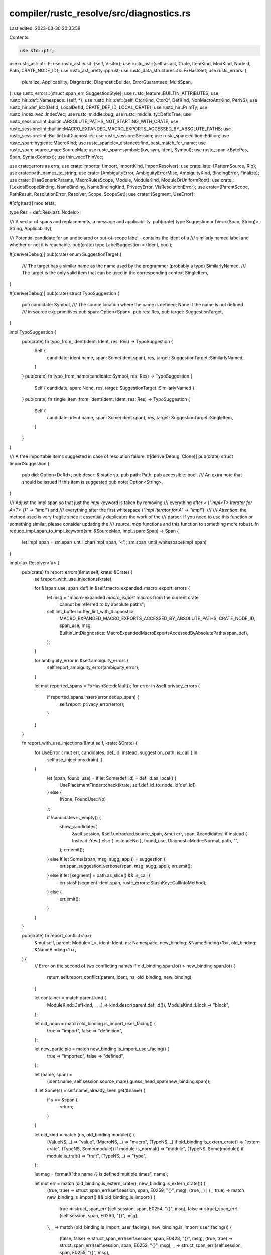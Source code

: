 compiler/rustc_resolve/src/diagnostics.rs
=========================================

Last edited: 2023-03-30 20:35:59

Contents:

.. code-block:: rs

    use std::ptr;

use rustc_ast::ptr::P;
use rustc_ast::visit::{self, Visitor};
use rustc_ast::{self as ast, Crate, ItemKind, ModKind, NodeId, Path, CRATE_NODE_ID};
use rustc_ast_pretty::pprust;
use rustc_data_structures::fx::FxHashSet;
use rustc_errors::{
    pluralize, Applicability, Diagnostic, DiagnosticBuilder, ErrorGuaranteed, MultiSpan,
};
use rustc_errors::{struct_span_err, SuggestionStyle};
use rustc_feature::BUILTIN_ATTRIBUTES;
use rustc_hir::def::Namespace::{self, *};
use rustc_hir::def::{self, CtorKind, CtorOf, DefKind, NonMacroAttrKind, PerNS};
use rustc_hir::def_id::{DefId, LocalDefId, CRATE_DEF_ID, LOCAL_CRATE};
use rustc_hir::PrimTy;
use rustc_index::vec::IndexVec;
use rustc_middle::bug;
use rustc_middle::ty::DefIdTree;
use rustc_session::lint::builtin::ABSOLUTE_PATHS_NOT_STARTING_WITH_CRATE;
use rustc_session::lint::builtin::MACRO_EXPANDED_MACRO_EXPORTS_ACCESSED_BY_ABSOLUTE_PATHS;
use rustc_session::lint::BuiltinLintDiagnostics;
use rustc_session::Session;
use rustc_span::edition::Edition;
use rustc_span::hygiene::MacroKind;
use rustc_span::lev_distance::find_best_match_for_name;
use rustc_span::source_map::SourceMap;
use rustc_span::symbol::{kw, sym, Ident, Symbol};
use rustc_span::{BytePos, Span, SyntaxContext};
use thin_vec::ThinVec;

use crate::errors as errs;
use crate::imports::{Import, ImportKind, ImportResolver};
use crate::late::{PatternSource, Rib};
use crate::path_names_to_string;
use crate::{AmbiguityError, AmbiguityErrorMisc, AmbiguityKind, BindingError, Finalize};
use crate::{HasGenericParams, MacroRulesScope, Module, ModuleKind, ModuleOrUniformRoot};
use crate::{LexicalScopeBinding, NameBinding, NameBindingKind, PrivacyError, VisResolutionError};
use crate::{ParentScope, PathResult, ResolutionError, Resolver, Scope, ScopeSet};
use crate::{Segment, UseError};

#[cfg(test)]
mod tests;

type Res = def::Res<ast::NodeId>;

/// A vector of spans and replacements, a message and applicability.
pub(crate) type Suggestion = (Vec<(Span, String)>, String, Applicability);

/// Potential candidate for an undeclared or out-of-scope label - contains the ident of a
/// similarly named label and whether or not it is reachable.
pub(crate) type LabelSuggestion = (Ident, bool);

#[derive(Debug)]
pub(crate) enum SuggestionTarget {
    /// The target has a similar name as the name used by the programmer (probably a typo)
    SimilarlyNamed,
    /// The target is the only valid item that can be used in the corresponding context
    SingleItem,
}

#[derive(Debug)]
pub(crate) struct TypoSuggestion {
    pub candidate: Symbol,
    /// The source location where the name is defined; None if the name is not defined
    /// in source e.g. primitives
    pub span: Option<Span>,
    pub res: Res,
    pub target: SuggestionTarget,
}

impl TypoSuggestion {
    pub(crate) fn typo_from_ident(ident: Ident, res: Res) -> TypoSuggestion {
        Self {
            candidate: ident.name,
            span: Some(ident.span),
            res,
            target: SuggestionTarget::SimilarlyNamed,
        }
    }
    pub(crate) fn typo_from_name(candidate: Symbol, res: Res) -> TypoSuggestion {
        Self { candidate, span: None, res, target: SuggestionTarget::SimilarlyNamed }
    }
    pub(crate) fn single_item_from_ident(ident: Ident, res: Res) -> TypoSuggestion {
        Self {
            candidate: ident.name,
            span: Some(ident.span),
            res,
            target: SuggestionTarget::SingleItem,
        }
    }
}

/// A free importable items suggested in case of resolution failure.
#[derive(Debug, Clone)]
pub(crate) struct ImportSuggestion {
    pub did: Option<DefId>,
    pub descr: &'static str,
    pub path: Path,
    pub accessible: bool,
    /// An extra note that should be issued if this item is suggested
    pub note: Option<String>,
}

/// Adjust the impl span so that just the `impl` keyword is taken by removing
/// everything after `<` (`"impl<T> Iterator for A<T> {}" -> "impl"`) and
/// everything after the first whitespace (`"impl Iterator for A" -> "impl"`).
///
/// *Attention*: the method used is very fragile since it essentially duplicates the work of the
/// parser. If you need to use this function or something similar, please consider updating the
/// `source_map` functions and this function to something more robust.
fn reduce_impl_span_to_impl_keyword(sm: &SourceMap, impl_span: Span) -> Span {
    let impl_span = sm.span_until_char(impl_span, '<');
    sm.span_until_whitespace(impl_span)
}

impl<'a> Resolver<'a> {
    pub(crate) fn report_errors(&mut self, krate: &Crate) {
        self.report_with_use_injections(krate);

        for &(span_use, span_def) in &self.macro_expanded_macro_export_errors {
            let msg = "macro-expanded `macro_export` macros from the current crate \
                       cannot be referred to by absolute paths";
            self.lint_buffer.buffer_lint_with_diagnostic(
                MACRO_EXPANDED_MACRO_EXPORTS_ACCESSED_BY_ABSOLUTE_PATHS,
                CRATE_NODE_ID,
                span_use,
                msg,
                BuiltinLintDiagnostics::MacroExpandedMacroExportsAccessedByAbsolutePaths(span_def),
            );
        }

        for ambiguity_error in &self.ambiguity_errors {
            self.report_ambiguity_error(ambiguity_error);
        }

        let mut reported_spans = FxHashSet::default();
        for error in &self.privacy_errors {
            if reported_spans.insert(error.dedup_span) {
                self.report_privacy_error(error);
            }
        }
    }

    fn report_with_use_injections(&mut self, krate: &Crate) {
        for UseError { mut err, candidates, def_id, instead, suggestion, path, is_call } in
            self.use_injections.drain(..)
        {
            let (span, found_use) = if let Some(def_id) = def_id.as_local() {
                UsePlacementFinder::check(krate, self.def_id_to_node_id[def_id])
            } else {
                (None, FoundUse::No)
            };

            if !candidates.is_empty() {
                show_candidates(
                    &self.session,
                    &self.untracked.source_span,
                    &mut err,
                    span,
                    &candidates,
                    if instead { Instead::Yes } else { Instead::No },
                    found_use,
                    DiagnosticMode::Normal,
                    path,
                    "",
                );
                err.emit();
            } else if let Some((span, msg, sugg, appl)) = suggestion {
                err.span_suggestion_verbose(span, msg, sugg, appl);
                err.emit();
            } else if let [segment] = path.as_slice() && is_call {
                err.stash(segment.ident.span, rustc_errors::StashKey::CallIntoMethod);
            } else {
                err.emit();
            }
        }
    }

    pub(crate) fn report_conflict<'b>(
        &mut self,
        parent: Module<'_>,
        ident: Ident,
        ns: Namespace,
        new_binding: &NameBinding<'b>,
        old_binding: &NameBinding<'b>,
    ) {
        // Error on the second of two conflicting names
        if old_binding.span.lo() > new_binding.span.lo() {
            return self.report_conflict(parent, ident, ns, old_binding, new_binding);
        }

        let container = match parent.kind {
            ModuleKind::Def(kind, _, _) => kind.descr(parent.def_id()),
            ModuleKind::Block => "block",
        };

        let old_noun = match old_binding.is_import_user_facing() {
            true => "import",
            false => "definition",
        };

        let new_participle = match new_binding.is_import_user_facing() {
            true => "imported",
            false => "defined",
        };

        let (name, span) =
            (ident.name, self.session.source_map().guess_head_span(new_binding.span));

        if let Some(s) = self.name_already_seen.get(&name) {
            if s == &span {
                return;
            }
        }

        let old_kind = match (ns, old_binding.module()) {
            (ValueNS, _) => "value",
            (MacroNS, _) => "macro",
            (TypeNS, _) if old_binding.is_extern_crate() => "extern crate",
            (TypeNS, Some(module)) if module.is_normal() => "module",
            (TypeNS, Some(module)) if module.is_trait() => "trait",
            (TypeNS, _) => "type",
        };

        let msg = format!("the name `{}` is defined multiple times", name);

        let mut err = match (old_binding.is_extern_crate(), new_binding.is_extern_crate()) {
            (true, true) => struct_span_err!(self.session, span, E0259, "{}", msg),
            (true, _) | (_, true) => match new_binding.is_import() && old_binding.is_import() {
                true => struct_span_err!(self.session, span, E0254, "{}", msg),
                false => struct_span_err!(self.session, span, E0260, "{}", msg),
            },
            _ => match (old_binding.is_import_user_facing(), new_binding.is_import_user_facing()) {
                (false, false) => struct_span_err!(self.session, span, E0428, "{}", msg),
                (true, true) => struct_span_err!(self.session, span, E0252, "{}", msg),
                _ => struct_span_err!(self.session, span, E0255, "{}", msg),
            },
        };

        err.note(&format!(
            "`{}` must be defined only once in the {} namespace of this {}",
            name,
            ns.descr(),
            container
        ));

        err.span_label(span, format!("`{}` re{} here", name, new_participle));
        if !old_binding.span.is_dummy() && old_binding.span != span {
            err.span_label(
                self.session.source_map().guess_head_span(old_binding.span),
                format!("previous {} of the {} `{}` here", old_noun, old_kind, name),
            );
        }

        // See https://github.com/rust-lang/rust/issues/32354
        use NameBindingKind::Import;
        let can_suggest = |binding: &NameBinding<'_>, import: &self::Import<'_>| {
            !binding.span.is_dummy()
                && !matches!(import.kind, ImportKind::MacroUse | ImportKind::MacroExport)
        };
        let import = match (&new_binding.kind, &old_binding.kind) {
            // If there are two imports where one or both have attributes then prefer removing the
            // import without attributes.
            (Import { import: new, .. }, Import { import: old, .. })
                if {
                    (new.has_attributes || old.has_attributes)
                        && can_suggest(old_binding, old)
                        && can_suggest(new_binding, new)
                } =>
            {
                if old.has_attributes {
                    Some((new, new_binding.span, true))
                } else {
                    Some((old, old_binding.span, true))
                }
            }
            // Otherwise prioritize the new binding.
            (Import { import, .. }, other) if can_suggest(new_binding, import) => {
                Some((import, new_binding.span, other.is_import()))
            }
            (other, Import { import, .. }) if can_suggest(old_binding, import) => {
                Some((import, old_binding.span, other.is_import()))
            }
            _ => None,
        };

        // Check if the target of the use for both bindings is the same.
        let duplicate = new_binding.res().opt_def_id() == old_binding.res().opt_def_id();
        let has_dummy_span = new_binding.span.is_dummy() || old_binding.span.is_dummy();
        let from_item =
            self.extern_prelude.get(&ident).map_or(true, |entry| entry.introduced_by_item);
        // Only suggest removing an import if both bindings are to the same def, if both spans
        // aren't dummy spans. Further, if both bindings are imports, then the ident must have
        // been introduced by an item.
        let should_remove_import = duplicate
            && !has_dummy_span
            && ((new_binding.is_extern_crate() || old_binding.is_extern_crate()) || from_item);

        match import {
            Some((import, span, true)) if should_remove_import && import.is_nested() => {
                self.add_suggestion_for_duplicate_nested_use(&mut err, import, span)
            }
            Some((import, _, true)) if should_remove_import && !import.is_glob() => {
                // Simple case - remove the entire import. Due to the above match arm, this can
                // only be a single use so just remove it entirely.
                err.tool_only_span_suggestion(
                    import.use_span_with_attributes,
                    "remove unnecessary import",
                    "",
                    Applicability::MaybeIncorrect,
                );
            }
            Some((import, span, _)) => {
                self.add_suggestion_for_rename_of_use(&mut err, name, import, span)
            }
            _ => {}
        }

        err.emit();
        self.name_already_seen.insert(name, span);
    }

    /// This function adds a suggestion to change the binding name of a new import that conflicts
    /// with an existing import.
    ///
    /// ```text,ignore (diagnostic)
    /// help: you can use `as` to change the binding name of the import
    ///    |
    /// LL | use foo::bar as other_bar;
    ///    |     ^^^^^^^^^^^^^^^^^^^^^
    /// ```
    fn add_suggestion_for_rename_of_use(
        &self,
        err: &mut Diagnostic,
        name: Symbol,
        import: &Import<'_>,
        binding_span: Span,
    ) {
        let suggested_name = if name.as_str().chars().next().unwrap().is_uppercase() {
            format!("Other{}", name)
        } else {
            format!("other_{}", name)
        };

        let mut suggestion = None;
        match import.kind {
            ImportKind::Single { type_ns_only: true, .. } => {
                suggestion = Some(format!("self as {}", suggested_name))
            }
            ImportKind::Single { source, .. } => {
                if let Some(pos) =
                    source.span.hi().0.checked_sub(binding_span.lo().0).map(|pos| pos as usize)
                {
                    if let Ok(snippet) = self.session.source_map().span_to_snippet(binding_span) {
                        if pos <= snippet.len() {
                            suggestion = Some(format!(
                                "{} as {}{}",
                                &snippet[..pos],
                                suggested_name,
                                if snippet.ends_with(';') { ";" } else { "" }
                            ))
                        }
                    }
                }
            }
            ImportKind::ExternCrate { source, target, .. } => {
                suggestion = Some(format!(
                    "extern crate {} as {};",
                    source.unwrap_or(target.name),
                    suggested_name,
                ))
            }
            _ => unreachable!(),
        }

        let rename_msg = "you can use `as` to change the binding name of the import";
        if let Some(suggestion) = suggestion {
            err.span_suggestion(
                binding_span,
                rename_msg,
                suggestion,
                Applicability::MaybeIncorrect,
            );
        } else {
            err.span_label(binding_span, rename_msg);
        }
    }

    /// This function adds a suggestion to remove an unnecessary binding from an import that is
    /// nested. In the following example, this function will be invoked to remove the `a` binding
    /// in the second use statement:
    ///
    /// ```ignore (diagnostic)
    /// use issue_52891::a;
    /// use issue_52891::{d, a, e};
    /// ```
    ///
    /// The following suggestion will be added:
    ///
    /// ```ignore (diagnostic)
    /// use issue_52891::{d, a, e};
    ///                      ^-- help: remove unnecessary import
    /// ```
    ///
    /// If the nested use contains only one import then the suggestion will remove the entire
    /// line.
    ///
    /// It is expected that the provided import is nested - this isn't checked by the
    /// function. If this invariant is not upheld, this function's behaviour will be unexpected
    /// as characters expected by span manipulations won't be present.
    fn add_suggestion_for_duplicate_nested_use(
        &self,
        err: &mut Diagnostic,
        import: &Import<'_>,
        binding_span: Span,
    ) {
        assert!(import.is_nested());
        let message = "remove unnecessary import";

        // Two examples will be used to illustrate the span manipulations we're doing:
        //
        // - Given `use issue_52891::{d, a, e};` where `a` is a duplicate then `binding_span` is
        //   `a` and `import.use_span` is `issue_52891::{d, a, e};`.
        // - Given `use issue_52891::{d, e, a};` where `a` is a duplicate then `binding_span` is
        //   `a` and `import.use_span` is `issue_52891::{d, e, a};`.

        let (found_closing_brace, span) =
            find_span_of_binding_until_next_binding(self.session, binding_span, import.use_span);

        // If there was a closing brace then identify the span to remove any trailing commas from
        // previous imports.
        if found_closing_brace {
            if let Some(span) = extend_span_to_previous_binding(self.session, span) {
                err.tool_only_span_suggestion(span, message, "", Applicability::MaybeIncorrect);
            } else {
                // Remove the entire line if we cannot extend the span back, this indicates an
                // `issue_52891::{self}` case.
                err.span_suggestion(
                    import.use_span_with_attributes,
                    message,
                    "",
                    Applicability::MaybeIncorrect,
                );
            }

            return;
        }

        err.span_suggestion(span, message, "", Applicability::MachineApplicable);
    }

    pub(crate) fn lint_if_path_starts_with_module(
        &mut self,
        finalize: Option<Finalize>,
        path: &[Segment],
        second_binding: Option<&NameBinding<'_>>,
    ) {
        let Some(Finalize { node_id, root_span, .. }) = finalize else {
            return;
        };

        let first_name = match path.get(0) {
            // In the 2018 edition this lint is a hard error, so nothing to do
            Some(seg) if seg.ident.span.rust_2015() && self.session.rust_2015() => seg.ident.name,
            _ => return,
        };

        // We're only interested in `use` paths which should start with
        // `{{root}}` currently.
        if first_name != kw::PathRoot {
            return;
        }

        match path.get(1) {
            // If this import looks like `crate::...` it's already good
            Some(Segment { ident, .. }) if ident.name == kw::Crate => return,
            // Otherwise go below to see if it's an extern crate
            Some(_) => {}
            // If the path has length one (and it's `PathRoot` most likely)
            // then we don't know whether we're gonna be importing a crate or an
            // item in our crate. Defer this lint to elsewhere
            None => return,
        }

        // If the first element of our path was actually resolved to an
        // `ExternCrate` (also used for `crate::...`) then no need to issue a
        // warning, this looks all good!
        if let Some(binding) = second_binding {
            if let NameBindingKind::Import { import, .. } = binding.kind {
                // Careful: we still want to rewrite paths from renamed extern crates.
                if let ImportKind::ExternCrate { source: None, .. } = import.kind {
                    return;
                }
            }
        }

        let diag = BuiltinLintDiagnostics::AbsPathWithModule(root_span);
        self.lint_buffer.buffer_lint_with_diagnostic(
            ABSOLUTE_PATHS_NOT_STARTING_WITH_CRATE,
            node_id,
            root_span,
            "absolute paths must start with `self`, `super`, \
             `crate`, or an external crate name in the 2018 edition",
            diag,
        );
    }

    pub(crate) fn add_module_candidates(
        &mut self,
        module: Module<'a>,
        names: &mut Vec<TypoSuggestion>,
        filter_fn: &impl Fn(Res) -> bool,
        ctxt: Option<SyntaxContext>,
    ) {
        for (key, resolution) in self.resolutions(module).borrow().iter() {
            if let Some(binding) = resolution.borrow().binding {
                let res = binding.res();
                if filter_fn(res) && ctxt.map_or(true, |ctxt| ctxt == key.ident.span.ctxt()) {
                    names.push(TypoSuggestion::typo_from_ident(key.ident, res));
                }
            }
        }
    }

    /// Combines an error with provided span and emits it.
    ///
    /// This takes the error provided, combines it with the span and any additional spans inside the
    /// error and emits it.
    pub(crate) fn report_error(&mut self, span: Span, resolution_error: ResolutionError<'a>) {
        self.into_struct_error(span, resolution_error).emit();
    }

    pub(crate) fn into_struct_error(
        &mut self,
        span: Span,
        resolution_error: ResolutionError<'a>,
    ) -> DiagnosticBuilder<'_, ErrorGuaranteed> {
        match resolution_error {
            ResolutionError::GenericParamsFromOuterFunction(outer_res, has_generic_params) => {
                let mut err = struct_span_err!(
                    self.session,
                    span,
                    E0401,
                    "can't use generic parameters from outer function",
                );
                err.span_label(span, "use of generic parameter from outer function");

                let sm = self.session.source_map();
                let def_id = match outer_res {
                    Res::SelfTyParam { .. } => {
                        err.span_label(span, "can't use `Self` here");
                        return err;
                    }
                    Res::SelfTyAlias { alias_to: def_id, .. } => {
                        if let Some(impl_span) = self.opt_span(def_id) {
                            err.span_label(
                                reduce_impl_span_to_impl_keyword(sm, impl_span),
                                "`Self` type implicitly declared here, by this `impl`",
                            );
                        }
                        err.span_label(span, "use a type here instead");
                        return err;
                    }
                    Res::Def(DefKind::TyParam, def_id) => {
                        if let Some(span) = self.opt_span(def_id) {
                            err.span_label(span, "type parameter from outer function");
                        }
                        def_id
                    }
                    Res::Def(DefKind::ConstParam, def_id) => {
                        if let Some(span) = self.opt_span(def_id) {
                            err.span_label(span, "const parameter from outer function");
                        }
                        def_id
                    }
                    _ => {
                        bug!(
                            "GenericParamsFromOuterFunction should only be used with \
                            Res::SelfTyParam, Res::SelfTyAlias, DefKind::TyParam or \
                            DefKind::ConstParam"
                        );
                    }
                };

                if let HasGenericParams::Yes(span) = has_generic_params {
                    // Try to retrieve the span of the function signature and generate a new
                    // message with a local type or const parameter.
                    let sugg_msg = "try using a local generic parameter instead";
                    let name = self.opt_name(def_id).unwrap_or(sym::T);
                    let (span, snippet) = if span.is_empty() {
                        let snippet = format!("<{}>", name);
                        (span, snippet)
                    } else {
                        let span = sm.span_through_char(span, '<').shrink_to_hi();
                        let snippet = format!("{}, ", name);
                        (span, snippet)
                    };
                    // Suggest the modification to the user
                    err.span_suggestion(span, sugg_msg, snippet, Applicability::MaybeIncorrect);
                }

                err
            }
            ResolutionError::NameAlreadyUsedInParameterList(name, first_use_span) => self
                .session
                .create_err(errs::NameAlreadyUsedInParameterList { span, first_use_span, name }),
            ResolutionError::MethodNotMemberOfTrait(method, trait_, candidate) => {
                self.session.create_err(errs::MethodNotMemberOfTrait {
                    span,
                    method,
                    trait_,
                    sub: candidate.map(|c| errs::AssociatedFnWithSimilarNameExists {
                        span: method.span,
                        candidate: c,
                    }),
                })
            }
            ResolutionError::TypeNotMemberOfTrait(type_, trait_, candidate) => {
                self.session.create_err(errs::TypeNotMemberOfTrait {
                    span,
                    type_,
                    trait_,
                    sub: candidate.map(|c| errs::AssociatedTypeWithSimilarNameExists {
                        span: type_.span,
                        candidate: c,
                    }),
                })
            }
            ResolutionError::ConstNotMemberOfTrait(const_, trait_, candidate) => {
                self.session.create_err(errs::ConstNotMemberOfTrait {
                    span,
                    const_,
                    trait_,
                    sub: candidate.map(|c| errs::AssociatedConstWithSimilarNameExists {
                        span: const_.span,
                        candidate: c,
                    }),
                })
            }
            ResolutionError::VariableNotBoundInPattern(binding_error, parent_scope) => {
                let BindingError { name, target, origin, could_be_path } = binding_error;

                let target_sp = target.iter().copied().collect::<Vec<_>>();
                let origin_sp = origin.iter().copied().collect::<Vec<_>>();

                let msp = MultiSpan::from_spans(target_sp.clone());
                let mut err = struct_span_err!(
                    self.session,
                    msp,
                    E0408,
                    "variable `{}` is not bound in all patterns",
                    name,
                );
                for sp in target_sp {
                    err.span_label(sp, format!("pattern doesn't bind `{}`", name));
                }
                for sp in origin_sp {
                    err.span_label(sp, "variable not in all patterns");
                }
                if could_be_path {
                    let import_suggestions = self.lookup_import_candidates(
                        Ident::with_dummy_span(name),
                        Namespace::ValueNS,
                        &parent_scope,
                        &|res: Res| match res {
                            Res::Def(
                                DefKind::Ctor(CtorOf::Variant, CtorKind::Const)
                                | DefKind::Ctor(CtorOf::Struct, CtorKind::Const)
                                | DefKind::Const
                                | DefKind::AssocConst,
                                _,
                            ) => true,
                            _ => false,
                        },
                    );

                    if import_suggestions.is_empty() {
                        let help_msg = format!(
                            "if you meant to match on a variant or a `const` item, consider \
                             making the path in the pattern qualified: `path::to::ModOrType::{}`",
                            name,
                        );
                        err.span_help(span, &help_msg);
                    }
                    show_candidates(
                        &self.session,
                        &self.untracked.source_span,
                        &mut err,
                        Some(span),
                        &import_suggestions,
                        Instead::No,
                        FoundUse::Yes,
                        DiagnosticMode::Pattern,
                        vec![],
                        "",
                    );
                }
                err
            }
            ResolutionError::VariableBoundWithDifferentMode(variable_name, first_binding_span) => {
                self.session.create_err(errs::VariableBoundWithDifferentMode {
                    span,
                    first_binding_span,
                    variable_name,
                })
            }
            ResolutionError::IdentifierBoundMoreThanOnceInParameterList(identifier) => self
                .session
                .create_err(errs::IdentifierBoundMoreThanOnceInParameterList { span, identifier }),
            ResolutionError::IdentifierBoundMoreThanOnceInSamePattern(identifier) => self
                .session
                .create_err(errs::IdentifierBoundMoreThanOnceInSamePattern { span, identifier }),
            ResolutionError::UndeclaredLabel { name, suggestion } => {
                let ((sub_reachable, sub_reachable_suggestion), sub_unreachable) = match suggestion
                {
                    // A reachable label with a similar name exists.
                    Some((ident, true)) => (
                        (
                            Some(errs::LabelWithSimilarNameReachable(ident.span)),
                            Some(errs::TryUsingSimilarlyNamedLabel {
                                span,
                                ident_name: ident.name,
                            }),
                        ),
                        None,
                    ),
                    // An unreachable label with a similar name exists.
                    Some((ident, false)) => (
                        (None, None),
                        Some(errs::UnreachableLabelWithSimilarNameExists {
                            ident_span: ident.span,
                        }),
                    ),
                    // No similarly-named labels exist.
                    None => ((None, None), None),
                };
                self.session.create_err(errs::UndeclaredLabel {
                    span,
                    name,
                    sub_reachable,
                    sub_reachable_suggestion,
                    sub_unreachable,
                })
            }
            ResolutionError::SelfImportsOnlyAllowedWithin { root, span_with_rename } => {
                // None of the suggestions below would help with a case like `use self`.
                let (suggestion, mpart_suggestion) = if root {
                    (None, None)
                } else {
                    // use foo::bar::self        -> foo::bar
                    // use foo::bar::self as abc -> foo::bar as abc
                    let suggestion = errs::SelfImportsOnlyAllowedWithinSuggestion { span };

                    // use foo::bar::self        -> foo::bar::{self}
                    // use foo::bar::self as abc -> foo::bar::{self as abc}
                    let mpart_suggestion = errs::SelfImportsOnlyAllowedWithinMultipartSuggestion {
                        multipart_start: span_with_rename.shrink_to_lo(),
                        multipart_end: span_with_rename.shrink_to_hi(),
                    };
                    (Some(suggestion), Some(mpart_suggestion))
                };
                self.session.create_err(errs::SelfImportsOnlyAllowedWithin {
                    span,
                    suggestion,
                    mpart_suggestion,
                })
            }
            ResolutionError::SelfImportCanOnlyAppearOnceInTheList => {
                self.session.create_err(errs::SelfImportCanOnlyAppearOnceInTheList { span })
            }
            ResolutionError::SelfImportOnlyInImportListWithNonEmptyPrefix => {
                self.session.create_err(errs::SelfImportOnlyInImportListWithNonEmptyPrefix { span })
            }
            ResolutionError::FailedToResolve { label, suggestion } => {
                let mut err =
                    struct_span_err!(self.session, span, E0433, "failed to resolve: {}", &label);
                err.span_label(span, label);

                if let Some((suggestions, msg, applicability)) = suggestion {
                    if suggestions.is_empty() {
                        err.help(&msg);
                        return err;
                    }
                    err.multipart_suggestion(&msg, suggestions, applicability);
                }

                err
            }
            ResolutionError::CannotCaptureDynamicEnvironmentInFnItem => {
                self.session.create_err(errs::CannotCaptureDynamicEnvironmentInFnItem { span })
            }
            ResolutionError::AttemptToUseNonConstantValueInConstant(ident, suggestion, current) => {
                // let foo =...
                //     ^^^ given this Span
                // ------- get this Span to have an applicable suggestion

                // edit:
                // only do this if the const and usage of the non-constant value are on the same line
                // the further the two are apart, the higher the chance of the suggestion being wrong

                let sp = self
                    .session
                    .source_map()
                    .span_extend_to_prev_str(ident.span, current, true, false);

                let ((with, with_label), without) = match sp {
                    Some(sp) if !self.session.source_map().is_multiline(sp) => {
                        let sp = sp.with_lo(BytePos(sp.lo().0 - (current.len() as u32)));
                        (
                        (Some(errs::AttemptToUseNonConstantValueInConstantWithSuggestion {
                                span: sp,
                                ident,
                                suggestion,
                                current,
                            }), Some(errs::AttemptToUseNonConstantValueInConstantLabelWithSuggestion {span})),
                            None,
                        )
                    }
                    _ => (
                        (None, None),
                        Some(errs::AttemptToUseNonConstantValueInConstantWithoutSuggestion {
                            ident_span: ident.span,
                            suggestion,
                        }),
                    ),
                };

                self.session.create_err(errs::AttemptToUseNonConstantValueInConstant {
                    span,
                    with,
                    with_label,
                    without,
                })
            }
            ResolutionError::BindingShadowsSomethingUnacceptable {
                shadowing_binding,
                name,
                participle,
                article,
                shadowed_binding,
                shadowed_binding_span,
            } => self.session.create_err(errs::BindingShadowsSomethingUnacceptable {
                span,
                shadowing_binding,
                shadowed_binding,
                article,
                sub_suggestion: match (shadowing_binding, shadowed_binding) {
                    (
                        PatternSource::Match,
                        Res::Def(DefKind::Ctor(CtorOf::Variant | CtorOf::Struct, CtorKind::Fn), _),
                    ) => Some(errs::BindingShadowsSomethingUnacceptableSuggestion { span, name }),
                    _ => None,
                },
                shadowed_binding_span,
                participle,
                name,
            }),
            ResolutionError::ForwardDeclaredGenericParam => {
                self.session.create_err(errs::ForwardDeclaredGenericParam { span })
            }
            ResolutionError::ParamInTyOfConstParam(name) => {
                self.session.create_err(errs::ParamInTyOfConstParam { span, name })
            }
            ResolutionError::ParamInNonTrivialAnonConst { name, is_type } => {
                self.session.create_err(errs::ParamInNonTrivialAnonConst {
                    span,
                    name,
                    sub_is_type: if is_type {
                        errs::ParamInNonTrivialAnonConstIsType::AType
                    } else {
                        errs::ParamInNonTrivialAnonConstIsType::NotAType { name }
                    },
                    help: self
                        .session
                        .is_nightly_build()
                        .then_some(errs::ParamInNonTrivialAnonConstHelp),
                })
            }
            ResolutionError::SelfInGenericParamDefault => {
                self.session.create_err(errs::SelfInGenericParamDefault { span })
            }
            ResolutionError::UnreachableLabel { name, definition_span, suggestion } => {
                let ((sub_suggestion_label, sub_suggestion), sub_unreachable_label) =
                    match suggestion {
                        // A reachable label with a similar name exists.
                        Some((ident, true)) => (
                            (
                                Some(errs::UnreachableLabelSubLabel { ident_span: ident.span }),
                                Some(errs::UnreachableLabelSubSuggestion {
                                    span,
                                    // intentionally taking 'ident.name' instead of 'ident' itself, as this
                                    // could be used in suggestion context
                                    ident_name: ident.name,
                                }),
                            ),
                            None,
                        ),
                        // An unreachable label with a similar name exists.
                        Some((ident, false)) => (
                            (None, None),
                            Some(errs::UnreachableLabelSubLabelUnreachable {
                                ident_span: ident.span,
                            }),
                        ),
                        // No similarly-named labels exist.
                        None => ((None, None), None),
                    };
                self.session.create_err(errs::UnreachableLabel {
                    span,
                    name,
                    definition_span,
                    sub_suggestion,
                    sub_suggestion_label,
                    sub_unreachable_label,
                })
            }
            ResolutionError::TraitImplMismatch {
                name,
                kind,
                code,
                trait_item_span,
                trait_path,
            } => {
                let mut err = self.session.struct_span_err_with_code(
                    span,
                    &format!(
                        "item `{}` is an associated {}, which doesn't match its trait `{}`",
                        name, kind, trait_path,
                    ),
                    code,
                );
                err.span_label(span, "does not match trait");
                err.span_label(trait_item_span, "item in trait");
                err
            }
            ResolutionError::TraitImplDuplicate { name, trait_item_span, old_span } => self
                .session
                .create_err(errs::TraitImplDuplicate { span, name, trait_item_span, old_span }),
            ResolutionError::InvalidAsmSym => self.session.create_err(errs::InvalidAsmSym { span }),
        }
    }

    pub(crate) fn report_vis_error(
        &mut self,
        vis_resolution_error: VisResolutionError<'_>,
    ) -> ErrorGuaranteed {
        match vis_resolution_error {
            VisResolutionError::Relative2018(span, path) => {
                self.session.create_err(errs::Relative2018 {
                    span,
                    path_span: path.span,
                    // intentionally converting to String, as the text would also be used as
                    // in suggestion context
                    path_str: pprust::path_to_string(&path),
                })
            }
            VisResolutionError::AncestorOnly(span) => {
                self.session.create_err(errs::AncestorOnly(span))
            }
            VisResolutionError::FailedToResolve(span, label, suggestion) => {
                self.into_struct_error(span, ResolutionError::FailedToResolve { label, suggestion })
            }
            VisResolutionError::ExpectedFound(span, path_str, res) => {
                self.session.create_err(errs::ExpectedFound { span, res, path_str })
            }
            VisResolutionError::Indeterminate(span) => {
                self.session.create_err(errs::Indeterminate(span))
            }
            VisResolutionError::ModuleOnly(span) => self.session.create_err(errs::ModuleOnly(span)),
        }
        .emit()
    }

    /// Lookup typo candidate in scope for a macro or import.
    fn early_lookup_typo_candidate(
        &mut self,
        scope_set: ScopeSet<'a>,
        parent_scope: &ParentScope<'a>,
        ident: Ident,
        filter_fn: &impl Fn(Res) -> bool,
    ) -> Option<TypoSuggestion> {
        let mut suggestions = Vec::new();
        let ctxt = ident.span.ctxt();
        self.visit_scopes(scope_set, parent_scope, ctxt, |this, scope, use_prelude, _| {
            match scope {
                Scope::DeriveHelpers(expn_id) => {
                    let res = Res::NonMacroAttr(NonMacroAttrKind::DeriveHelper);
                    if filter_fn(res) {
                        suggestions.extend(
                            this.helper_attrs
                                .get(&expn_id)
                                .into_iter()
                                .flatten()
                                .map(|ident| TypoSuggestion::typo_from_ident(*ident, res)),
                        );
                    }
                }
                Scope::DeriveHelpersCompat => {
                    let res = Res::NonMacroAttr(NonMacroAttrKind::DeriveHelperCompat);
                    if filter_fn(res) {
                        for derive in parent_scope.derives {
                            let parent_scope = &ParentScope { derives: &[], ..*parent_scope };
                            if let Ok((Some(ext), _)) = this.resolve_macro_path(
                                derive,
                                Some(MacroKind::Derive),
                                parent_scope,
                                false,
                                false,
                            ) {
                                suggestions.extend(
                                    ext.helper_attrs
                                        .iter()
                                        .map(|name| TypoSuggestion::typo_from_name(*name, res)),
                                );
                            }
                        }
                    }
                }
                Scope::MacroRules(macro_rules_scope) => {
                    if let MacroRulesScope::Binding(macro_rules_binding) = macro_rules_scope.get() {
                        let res = macro_rules_binding.binding.res();
                        if filter_fn(res) {
                            suggestions.push(TypoSuggestion::typo_from_ident(
                                macro_rules_binding.ident,
                                res,
                            ))
                        }
                    }
                }
                Scope::CrateRoot => {
                    let root_ident = Ident::new(kw::PathRoot, ident.span);
                    let root_module = this.resolve_crate_root(root_ident);
                    this.add_module_candidates(root_module, &mut suggestions, filter_fn, None);
                }
                Scope::Module(module, _) => {
                    this.add_module_candidates(module, &mut suggestions, filter_fn, None);
                }
                Scope::MacroUsePrelude => {
                    suggestions.extend(this.macro_use_prelude.iter().filter_map(
                        |(name, binding)| {
                            let res = binding.res();
                            filter_fn(res).then_some(TypoSuggestion::typo_from_name(*name, res))
                        },
                    ));
                }
                Scope::BuiltinAttrs => {
                    let res = Res::NonMacroAttr(NonMacroAttrKind::Builtin(kw::Empty));
                    if filter_fn(res) {
                        suggestions.extend(
                            BUILTIN_ATTRIBUTES
                                .iter()
                                .map(|attr| TypoSuggestion::typo_from_name(attr.name, res)),
                        );
                    }
                }
                Scope::ExternPrelude => {
                    suggestions.extend(this.extern_prelude.iter().filter_map(|(ident, _)| {
                        let res = Res::Def(DefKind::Mod, CRATE_DEF_ID.to_def_id());
                        filter_fn(res).then_some(TypoSuggestion::typo_from_ident(*ident, res))
                    }));
                }
                Scope::ToolPrelude => {
                    let res = Res::NonMacroAttr(NonMacroAttrKind::Tool);
                    suggestions.extend(
                        this.registered_tools
                            .iter()
                            .map(|ident| TypoSuggestion::typo_from_ident(*ident, res)),
                    );
                }
                Scope::StdLibPrelude => {
                    if let Some(prelude) = this.prelude {
                        let mut tmp_suggestions = Vec::new();
                        this.add_module_candidates(prelude, &mut tmp_suggestions, filter_fn, None);
                        suggestions.extend(
                            tmp_suggestions
                                .into_iter()
                                .filter(|s| use_prelude || this.is_builtin_macro(s.res)),
                        );
                    }
                }
                Scope::BuiltinTypes => {
                    suggestions.extend(PrimTy::ALL.iter().filter_map(|prim_ty| {
                        let res = Res::PrimTy(*prim_ty);
                        filter_fn(res)
                            .then_some(TypoSuggestion::typo_from_name(prim_ty.name(), res))
                    }))
                }
            }

            None::<()>
        });

        // Make sure error reporting is deterministic.
        suggestions.sort_by(|a, b| a.candidate.as_str().partial_cmp(b.candidate.as_str()).unwrap());

        match find_best_match_for_name(
            &suggestions.iter().map(|suggestion| suggestion.candidate).collect::<Vec<Symbol>>(),
            ident.name,
            None,
        ) {
            Some(found) if found != ident.name => {
                suggestions.into_iter().find(|suggestion| suggestion.candidate == found)
            }
            _ => None,
        }
    }

    fn lookup_import_candidates_from_module<FilterFn>(
        &mut self,
        lookup_ident: Ident,
        namespace: Namespace,
        parent_scope: &ParentScope<'a>,
        start_module: Module<'a>,
        crate_name: Ident,
        filter_fn: FilterFn,
    ) -> Vec<ImportSuggestion>
    where
        FilterFn: Fn(Res) -> bool,
    {
        let mut candidates = Vec::new();
        let mut seen_modules = FxHashSet::default();
        let mut worklist = vec![(start_module, ThinVec::<ast::PathSegment>::new(), true)];
        let mut worklist_via_import = vec![];

        while let Some((in_module, path_segments, accessible)) = match worklist.pop() {
            None => worklist_via_import.pop(),
            Some(x) => Some(x),
        } {
            let in_module_is_extern = !in_module.def_id().is_local();
            // We have to visit module children in deterministic order to avoid
            // instabilities in reported imports (#43552).
            in_module.for_each_child(self, |this, ident, ns, name_binding| {
                // avoid non-importable candidates
                if !name_binding.is_importable() {
                    return;
                }

                let child_accessible =
                    accessible && this.is_accessible_from(name_binding.vis, parent_scope.module);

                // do not venture inside inaccessible items of other crates
                if in_module_is_extern && !child_accessible {
                    return;
                }

                let via_import = name_binding.is_import() && !name_binding.is_extern_crate();

                // There is an assumption elsewhere that paths of variants are in the enum's
                // declaration and not imported. With this assumption, the variant component is
                // chopped and the rest of the path is assumed to be the enum's own path. For
                // errors where a variant is used as the type instead of the enum, this causes
                // funny looking invalid suggestions, i.e `foo` instead of `foo::MyEnum`.
                if via_import && name_binding.is_possibly_imported_variant() {
                    return;
                }

                // #90113: Do not count an inaccessible reexported item as a candidate.
                if let NameBindingKind::Import { binding, .. } = name_binding.kind {
                    if this.is_accessible_from(binding.vis, parent_scope.module)
                        && !this.is_accessible_from(name_binding.vis, parent_scope.module)
                    {
                        return;
                    }
                }

                // collect results based on the filter function
                // avoid suggesting anything from the same module in which we are resolving
                // avoid suggesting anything with a hygienic name
                if ident.name == lookup_ident.name
                    && ns == namespace
                    && !ptr::eq(in_module, parent_scope.module)
                    && !ident.span.normalize_to_macros_2_0().from_expansion()
                {
                    let res = name_binding.res();
                    if filter_fn(res) {
                        // create the path
                        let mut segms = path_segments.clone();
                        if lookup_ident.span.rust_2018() {
                            // crate-local absolute paths start with `crate::` in edition 2018
                            // FIXME: may also be stabilized for Rust 2015 (Issues #45477, #44660)
                            segms.insert(0, ast::PathSegment::from_ident(crate_name));
                        }

                        segms.push(ast::PathSegment::from_ident(ident));
                        let path = Path { span: name_binding.span, segments: segms, tokens: None };
                        let did = match res {
                            Res::Def(DefKind::Ctor(..), did) => this.opt_parent(did),
                            _ => res.opt_def_id(),
                        };

                        if child_accessible {
                            // Remove invisible match if exists
                            if let Some(idx) = candidates
                                .iter()
                                .position(|v: &ImportSuggestion| v.did == did && !v.accessible)
                            {
                                candidates.remove(idx);
                            }
                        }

                        if candidates.iter().all(|v: &ImportSuggestion| v.did != did) {
                            // See if we're recommending TryFrom, TryInto, or FromIterator and add
                            // a note about editions
                            let note = if let Some(did) = did {
                                let requires_note = !did.is_local()
                                    && this.cstore().item_attrs_untracked(did, this.session).any(
                                        |attr| {
                                            if attr.has_name(sym::rustc_diagnostic_item) {
                                                [sym::TryInto, sym::TryFrom, sym::FromIterator]
                                                    .map(|x| Some(x))
                                                    .contains(&attr.value_str())
                                            } else {
                                                false
                                            }
                                        },
                                    );

                                requires_note.then(|| {
                                    format!(
                                        "'{}' is included in the prelude starting in Edition 2021",
                                        path_names_to_string(&path)
                                    )
                                })
                            } else {
                                None
                            };

                            candidates.push(ImportSuggestion {
                                did,
                                descr: res.descr(),
                                path,
                                accessible: child_accessible,
                                note,
                            });
                        }
                    }
                }

                // collect submodules to explore
                if let Some(module) = name_binding.module() {
                    // form the path
                    let mut path_segments = path_segments.clone();
                    path_segments.push(ast::PathSegment::from_ident(ident));

                    let is_extern_crate_that_also_appears_in_prelude =
                        name_binding.is_extern_crate() && lookup_ident.span.rust_2018();

                    if !is_extern_crate_that_also_appears_in_prelude {
                        // add the module to the lookup
                        if seen_modules.insert(module.def_id()) {
                            if via_import { &mut worklist_via_import } else { &mut worklist }
                                .push((module, path_segments, child_accessible));
                        }
                    }
                }
            })
        }

        // If only some candidates are accessible, take just them
        if !candidates.iter().all(|v: &ImportSuggestion| !v.accessible) {
            candidates.retain(|x| x.accessible)
        }

        candidates
    }

    /// When name resolution fails, this method can be used to look up candidate
    /// entities with the expected name. It allows filtering them using the
    /// supplied predicate (which should be used to only accept the types of
    /// definitions expected, e.g., traits). The lookup spans across all crates.
    ///
    /// N.B., the method does not look into imports, but this is not a problem,
    /// since we report the definitions (thus, the de-aliased imports).
    pub(crate) fn lookup_import_candidates<FilterFn>(
        &mut self,
        lookup_ident: Ident,
        namespace: Namespace,
        parent_scope: &ParentScope<'a>,
        filter_fn: FilterFn,
    ) -> Vec<ImportSuggestion>
    where
        FilterFn: Fn(Res) -> bool,
    {
        let mut suggestions = self.lookup_import_candidates_from_module(
            lookup_ident,
            namespace,
            parent_scope,
            self.graph_root,
            Ident::with_dummy_span(kw::Crate),
            &filter_fn,
        );

        if lookup_ident.span.rust_2018() {
            let extern_prelude_names = self.extern_prelude.clone();
            for (ident, _) in extern_prelude_names.into_iter() {
                if ident.span.from_expansion() {
                    // Idents are adjusted to the root context before being
                    // resolved in the extern prelude, so reporting this to the
                    // user is no help. This skips the injected
                    // `extern crate std` in the 2018 edition, which would
                    // otherwise cause duplicate suggestions.
                    continue;
                }
                let crate_id = self.crate_loader().maybe_process_path_extern(ident.name);
                if let Some(crate_id) = crate_id {
                    let crate_root = self.expect_module(crate_id.as_def_id());
                    suggestions.extend(self.lookup_import_candidates_from_module(
                        lookup_ident,
                        namespace,
                        parent_scope,
                        crate_root,
                        ident,
                        &filter_fn,
                    ));
                }
            }
        }

        suggestions
    }

    pub(crate) fn unresolved_macro_suggestions(
        &mut self,
        err: &mut Diagnostic,
        macro_kind: MacroKind,
        parent_scope: &ParentScope<'a>,
        ident: Ident,
    ) {
        let is_expected = &|res: Res| res.macro_kind() == Some(macro_kind);
        let suggestion = self.early_lookup_typo_candidate(
            ScopeSet::Macro(macro_kind),
            parent_scope,
            ident,
            is_expected,
        );
        self.add_typo_suggestion(err, suggestion, ident.span);

        let import_suggestions =
            self.lookup_import_candidates(ident, Namespace::MacroNS, parent_scope, is_expected);
        show_candidates(
            &self.session,
            &self.untracked.source_span,
            err,
            None,
            &import_suggestions,
            Instead::No,
            FoundUse::Yes,
            DiagnosticMode::Normal,
            vec![],
            "",
        );

        if macro_kind == MacroKind::Derive && (ident.name == sym::Send || ident.name == sym::Sync) {
            let msg = format!("unsafe traits like `{}` should be implemented explicitly", ident);
            err.span_note(ident.span, &msg);
            return;
        }
        if self.macro_names.contains(&ident.normalize_to_macros_2_0()) {
            err.help("have you added the `#[macro_use]` on the module/import?");
            return;
        }
        if ident.name == kw::Default
            && let ModuleKind::Def(DefKind::Enum, def_id, _) = parent_scope.module.kind
            && let Some(span) = self.opt_span(def_id)
        {
            let source_map = self.session.source_map();
            let head_span = source_map.guess_head_span(span);
            if let Ok(head) = source_map.span_to_snippet(head_span) {
                err.span_suggestion(head_span, "consider adding a derive", format!("#[derive(Default)]\n{head}"), Applicability::MaybeIncorrect);
            } else {
                err.span_help(
                    head_span,
                    "consider adding `#[derive(Default)]` to this enum",
                );
            }
        }
        for ns in [Namespace::MacroNS, Namespace::TypeNS, Namespace::ValueNS] {
            if let Ok(binding) = self.early_resolve_ident_in_lexical_scope(
                ident,
                ScopeSet::All(ns, false),
                &parent_scope,
                None,
                false,
                None,
            ) {
                let desc = match binding.res() {
                    Res::Def(DefKind::Macro(MacroKind::Bang), _) => {
                        "a function-like macro".to_string()
                    }
                    Res::Def(DefKind::Macro(MacroKind::Attr), _) | Res::NonMacroAttr(..) => {
                        format!("an attribute: `#[{}]`", ident)
                    }
                    Res::Def(DefKind::Macro(MacroKind::Derive), _) => {
                        format!("a derive macro: `#[derive({})]`", ident)
                    }
                    Res::ToolMod => {
                        // Don't confuse the user with tool modules.
                        continue;
                    }
                    Res::Def(DefKind::Trait, _) if macro_kind == MacroKind::Derive => {
                        "only a trait, without a derive macro".to_string()
                    }
                    res => format!(
                        "{} {}, not {} {}",
                        res.article(),
                        res.descr(),
                        macro_kind.article(),
                        macro_kind.descr_expected(),
                    ),
                };
                if let crate::NameBindingKind::Import { import, .. } = binding.kind {
                    if !import.span.is_dummy() {
                        err.span_note(
                            import.span,
                            &format!("`{}` is imported here, but it is {}", ident, desc),
                        );
                        // Silence the 'unused import' warning we might get,
                        // since this diagnostic already covers that import.
                        self.record_use(ident, binding, false);
                        return;
                    }
                }
                err.note(&format!("`{}` is in scope, but it is {}", ident, desc));
                return;
            }
        }
    }

    pub(crate) fn add_typo_suggestion(
        &self,
        err: &mut Diagnostic,
        suggestion: Option<TypoSuggestion>,
        span: Span,
    ) -> bool {
        let suggestion = match suggestion {
            None => return false,
            // We shouldn't suggest underscore.
            Some(suggestion) if suggestion.candidate == kw::Underscore => return false,
            Some(suggestion) => suggestion,
        };
        let def_span = suggestion.res.opt_def_id().and_then(|def_id| match def_id.krate {
            LOCAL_CRATE => self.opt_span(def_id),
            _ => Some(self.cstore().get_span_untracked(def_id, self.session)),
        });
        if let Some(def_span) = def_span {
            if span.overlaps(def_span) {
                // Don't suggest typo suggestion for itself like in the following:
                // error[E0423]: expected function, tuple struct or tuple variant, found struct `X`
                //   --> $DIR/issue-64792-bad-unicode-ctor.rs:3:14
                //    |
                // LL | struct X {}
                //    | ----------- `X` defined here
                // LL |
                // LL | const Y: X = X("ö");
                //    | -------------^^^^^^- similarly named constant `Y` defined here
                //    |
                // help: use struct literal syntax instead
                //    |
                // LL | const Y: X = X {};
                //    |              ^^^^
                // help: a constant with a similar name exists
                //    |
                // LL | const Y: X = Y("ö");
                //    |              ^
                return false;
            }
            let prefix = match suggestion.target {
                SuggestionTarget::SimilarlyNamed => "similarly named ",
                SuggestionTarget::SingleItem => "",
            };

            err.span_label(
                self.session.source_map().guess_head_span(def_span),
                &format!(
                    "{}{} `{}` defined here",
                    prefix,
                    suggestion.res.descr(),
                    suggestion.candidate,
                ),
            );
        }
        let msg = match suggestion.target {
            SuggestionTarget::SimilarlyNamed => format!(
                "{} {} with a similar name exists",
                suggestion.res.article(),
                suggestion.res.descr()
            ),
            SuggestionTarget::SingleItem => {
                format!("maybe you meant this {}", suggestion.res.descr())
            }
        };
        err.span_suggestion(span, &msg, suggestion.candidate, Applicability::MaybeIncorrect);
        true
    }

    fn binding_description(&self, b: &NameBinding<'_>, ident: Ident, from_prelude: bool) -> String {
        let res = b.res();
        if b.span.is_dummy() || !self.session.source_map().is_span_accessible(b.span) {
            // These already contain the "built-in" prefix or look bad with it.
            let add_built_in =
                !matches!(b.res(), Res::NonMacroAttr(..) | Res::PrimTy(..) | Res::ToolMod);
            let (built_in, from) = if from_prelude {
                ("", " from prelude")
            } else if b.is_extern_crate()
                && !b.is_import()
                && self.session.opts.externs.get(ident.as_str()).is_some()
            {
                ("", " passed with `--extern`")
            } else if add_built_in {
                (" built-in", "")
            } else {
                ("", "")
            };

            let a = if built_in.is_empty() { res.article() } else { "a" };
            format!("{a}{built_in} {thing}{from}", thing = res.descr())
        } else {
            let introduced = if b.is_import_user_facing() { "imported" } else { "defined" };
            format!("the {thing} {introduced} here", thing = res.descr())
        }
    }

    fn report_ambiguity_error(&self, ambiguity_error: &AmbiguityError<'_>) {
        let AmbiguityError { kind, ident, b1, b2, misc1, misc2 } = *ambiguity_error;
        let (b1, b2, misc1, misc2, swapped) = if b2.span.is_dummy() && !b1.span.is_dummy() {
            // We have to print the span-less alternative first, otherwise formatting looks bad.
            (b2, b1, misc2, misc1, true)
        } else {
            (b1, b2, misc1, misc2, false)
        };

        let mut err = struct_span_err!(self.session, ident.span, E0659, "`{ident}` is ambiguous");
        err.span_label(ident.span, "ambiguous name");
        err.note(&format!("ambiguous because of {}", kind.descr()));

        let mut could_refer_to = |b: &NameBinding<'_>, misc: AmbiguityErrorMisc, also: &str| {
            let what = self.binding_description(b, ident, misc == AmbiguityErrorMisc::FromPrelude);
            let note_msg = format!("`{ident}` could{also} refer to {what}");

            let thing = b.res().descr();
            let mut help_msgs = Vec::new();
            if b.is_glob_import()
                && (kind == AmbiguityKind::GlobVsGlob
                    || kind == AmbiguityKind::GlobVsExpanded
                    || kind == AmbiguityKind::GlobVsOuter && swapped != also.is_empty())
            {
                help_msgs.push(format!(
                    "consider adding an explicit import of `{ident}` to disambiguate"
                ))
            }
            if b.is_extern_crate() && ident.span.rust_2018() {
                help_msgs.push(format!("use `::{ident}` to refer to this {thing} unambiguously"))
            }
            if misc == AmbiguityErrorMisc::SuggestCrate {
                help_msgs
                    .push(format!("use `crate::{ident}` to refer to this {thing} unambiguously"))
            } else if misc == AmbiguityErrorMisc::SuggestSelf {
                help_msgs
                    .push(format!("use `self::{ident}` to refer to this {thing} unambiguously"))
            }

            err.span_note(b.span, &note_msg);
            for (i, help_msg) in help_msgs.iter().enumerate() {
                let or = if i == 0 { "" } else { "or " };
                err.help(&format!("{}{}", or, help_msg));
            }
        };

        could_refer_to(b1, misc1, "");
        could_refer_to(b2, misc2, " also");
        err.emit();
    }

    /// If the binding refers to a tuple struct constructor with fields,
    /// returns the span of its fields.
    fn ctor_fields_span(&self, binding: &NameBinding<'_>) -> Option<Span> {
        if let NameBindingKind::Res(Res::Def(
            DefKind::Ctor(CtorOf::Struct, CtorKind::Fn),
            ctor_def_id,
        )) = binding.kind
        {
            let def_id = self.parent(ctor_def_id);
            let fields = self.field_names.get(&def_id)?;
            return fields.iter().map(|name| name.span).reduce(Span::to); // None for `struct Foo()`
        }
        None
    }

    fn report_privacy_error(&self, privacy_error: &PrivacyError<'_>) {
        let PrivacyError { ident, binding, .. } = *privacy_error;

        let res = binding.res();
        let ctor_fields_span = self.ctor_fields_span(binding);
        let plain_descr = res.descr().to_string();
        let nonimport_descr =
            if ctor_fields_span.is_some() { plain_descr + " constructor" } else { plain_descr };
        let import_descr = nonimport_descr.clone() + " import";
        let get_descr =
            |b: &NameBinding<'_>| if b.is_import() { &import_descr } else { &nonimport_descr };

        // Print the primary message.
        let descr = get_descr(binding);
        let mut err =
            struct_span_err!(self.session, ident.span, E0603, "{} `{}` is private", descr, ident);
        err.span_label(ident.span, &format!("private {}", descr));
        if let Some(span) = ctor_fields_span {
            err.span_label(span, "a constructor is private if any of the fields is private");
            if let Res::Def(_, d) = res && let Some(fields) = self.field_visibility_spans.get(&d) {
                err.multipart_suggestion_verbose(
                    &format!(
                        "consider making the field{} publicly accessible",
                        pluralize!(fields.len())
                    ),
                    fields.iter().map(|span| (*span, "pub ".to_string())).collect(),
                    Applicability::MaybeIncorrect,
                );
            }
        }

        // Print the whole import chain to make it easier to see what happens.
        let first_binding = binding;
        let mut next_binding = Some(binding);
        let mut next_ident = ident;
        while let Some(binding) = next_binding {
            let name = next_ident;
            next_binding = match binding.kind {
                _ if res == Res::Err => None,
                NameBindingKind::Import { binding, import, .. } => match import.kind {
                    _ if binding.span.is_dummy() => None,
                    ImportKind::Single { source, .. } => {
                        next_ident = source;
                        Some(binding)
                    }
                    ImportKind::Glob { .. } | ImportKind::MacroUse | ImportKind::MacroExport => {
                        Some(binding)
                    }
                    ImportKind::ExternCrate { .. } => None,
                },
                _ => None,
            };

            let first = ptr::eq(binding, first_binding);
            let msg = format!(
                "{and_refers_to}the {item} `{name}`{which} is defined here{dots}",
                and_refers_to = if first { "" } else { "...and refers to " },
                item = get_descr(binding),
                which = if first { "" } else { " which" },
                dots = if next_binding.is_some() { "..." } else { "" },
            );
            let def_span = self.session.source_map().guess_head_span(binding.span);
            let mut note_span = MultiSpan::from_span(def_span);
            if !first && binding.vis.is_public() {
                note_span.push_span_label(def_span, "consider importing it directly");
            }
            err.span_note(note_span, &msg);
        }

        err.emit();
    }

    pub(crate) fn find_similarly_named_module_or_crate(
        &mut self,
        ident: Symbol,
        current_module: &Module<'a>,
    ) -> Option<Symbol> {
        let mut candidates = self
            .extern_prelude
            .iter()
            .map(|(ident, _)| ident.name)
            .chain(
                self.module_map
                    .iter()
                    .filter(|(_, module)| {
                        current_module.is_ancestor_of(module) && !ptr::eq(current_module, *module)
                    })
                    .flat_map(|(_, module)| module.kind.name()),
            )
            .filter(|c| !c.to_string().is_empty())
            .collect::<Vec<_>>();
        candidates.sort();
        candidates.dedup();
        match find_best_match_for_name(&candidates, ident, None) {
            Some(sugg) if sugg == ident => None,
            sugg => sugg,
        }
    }

    pub(crate) fn report_path_resolution_error(
        &mut self,
        path: &[Segment],
        opt_ns: Option<Namespace>, // `None` indicates a module path in import
        parent_scope: &ParentScope<'a>,
        ribs: Option<&PerNS<Vec<Rib<'a>>>>,
        ignore_binding: Option<&'a NameBinding<'a>>,
        module: Option<ModuleOrUniformRoot<'a>>,
        i: usize,
        ident: Ident,
    ) -> (String, Option<Suggestion>) {
        let is_last = i == path.len() - 1;
        let ns = if is_last { opt_ns.unwrap_or(TypeNS) } else { TypeNS };
        let module_res = match module {
            Some(ModuleOrUniformRoot::Module(module)) => module.res(),
            _ => None,
        };
        if module_res == self.graph_root.res() {
            let is_mod = |res| matches!(res, Res::Def(DefKind::Mod, _));
            let mut candidates = self.lookup_import_candidates(ident, TypeNS, parent_scope, is_mod);
            candidates
                .sort_by_cached_key(|c| (c.path.segments.len(), pprust::path_to_string(&c.path)));
            if let Some(candidate) = candidates.get(0) {
                (
                    String::from("unresolved import"),
                    Some((
                        vec![(ident.span, pprust::path_to_string(&candidate.path))],
                        String::from("a similar path exists"),
                        Applicability::MaybeIncorrect,
                    )),
                )
            } else if self.session.edition() == Edition::Edition2015 {
                (
                    format!("maybe a missing crate `{ident}`?"),
                    Some((
                        vec![],
                        format!(
                            "consider adding `extern crate {ident}` to use the `{ident}` crate"
                        ),
                        Applicability::MaybeIncorrect,
                    )),
                )
            } else {
                (format!("could not find `{ident}` in the crate root"), None)
            }
        } else if i > 0 {
            let parent = path[i - 1].ident.name;
            let parent = match parent {
                // ::foo is mounted at the crate root for 2015, and is the extern
                // prelude for 2018+
                kw::PathRoot if self.session.edition() > Edition::Edition2015 => {
                    "the list of imported crates".to_owned()
                }
                kw::PathRoot | kw::Crate => "the crate root".to_owned(),
                _ => format!("`{parent}`"),
            };

            let mut msg = format!("could not find `{}` in {}", ident, parent);
            if ns == TypeNS || ns == ValueNS {
                let ns_to_try = if ns == TypeNS { ValueNS } else { TypeNS };
                let binding = if let Some(module) = module {
                    self.resolve_ident_in_module(
                        module,
                        ident,
                        ns_to_try,
                        parent_scope,
                        None,
                        ignore_binding,
                    ).ok()
                } else if let Some(ribs) = ribs
                    && let Some(TypeNS | ValueNS) = opt_ns
                {
                    match self.resolve_ident_in_lexical_scope(
                        ident,
                        ns_to_try,
                        parent_scope,
                        None,
                        &ribs[ns_to_try],
                        ignore_binding,
                    ) {
                        // we found a locally-imported or available item/module
                        Some(LexicalScopeBinding::Item(binding)) => Some(binding),
                        _ => None,
                    }
                } else {
                    let scopes = ScopeSet::All(ns_to_try, opt_ns.is_none());
                    self.early_resolve_ident_in_lexical_scope(
                        ident,
                        scopes,
                        parent_scope,
                        None,
                        false,
                        ignore_binding,
                    ).ok()
                };
                if let Some(binding) = binding {
                    let mut found = |what| {
                        msg = format!(
                            "expected {}, found {} `{}` in {}",
                            ns.descr(),
                            what,
                            ident,
                            parent
                        )
                    };
                    if binding.module().is_some() {
                        found("module")
                    } else {
                        match binding.res() {
                            Res::Def(kind, id) => found(kind.descr(id)),
                            _ => found(ns_to_try.descr()),
                        }
                    }
                };
            }
            (msg, None)
        } else if ident.name == kw::SelfUpper {
            ("`Self` is only available in impls, traits, and type definitions".to_string(), None)
        } else if ident.name.as_str().chars().next().map_or(false, |c| c.is_ascii_uppercase()) {
            // Check whether the name refers to an item in the value namespace.
            let binding = if let Some(ribs) = ribs {
                self.resolve_ident_in_lexical_scope(
                    ident,
                    ValueNS,
                    parent_scope,
                    None,
                    &ribs[ValueNS],
                    ignore_binding,
                )
            } else {
                None
            };
            let match_span = match binding {
                // Name matches a local variable. For example:
                // ```
                // fn f() {
                //     let Foo: &str = "";
                //     println!("{}", Foo::Bar); // Name refers to local
                //                               // variable `Foo`.
                // }
                // ```
                Some(LexicalScopeBinding::Res(Res::Local(id))) => {
                    Some(*self.pat_span_map.get(&id).unwrap())
                }
                // Name matches item from a local name binding
                // created by `use` declaration. For example:
                // ```
                // pub Foo: &str = "";
                //
                // mod submod {
                //     use super::Foo;
                //     println!("{}", Foo::Bar); // Name refers to local
                //                               // binding `Foo`.
                // }
                // ```
                Some(LexicalScopeBinding::Item(name_binding)) => Some(name_binding.span),
                _ => None,
            };
            let suggestion = if let Some(span) = match_span {
                Some((
                    vec![(span, String::from(""))],
                    format!("`{}` is defined here, but is not a type", ident),
                    Applicability::MaybeIncorrect,
                ))
            } else {
                None
            };

            (format!("use of undeclared type `{}`", ident), suggestion)
        } else {
            let mut suggestion = None;
            if ident.name == sym::alloc {
                suggestion = Some((
                    vec![],
                    String::from("add `extern crate alloc` to use the `alloc` crate"),
                    Applicability::MaybeIncorrect,
                ))
            }

            suggestion = suggestion.or_else(|| {
                self.find_similarly_named_module_or_crate(ident.name, &parent_scope.module).map(
                    |sugg| {
                        (
                            vec![(ident.span, sugg.to_string())],
                            String::from("there is a crate or module with a similar name"),
                            Applicability::MaybeIncorrect,
                        )
                    },
                )
            });
            (format!("use of undeclared crate or module `{}`", ident), suggestion)
        }
    }
}

impl<'a, 'b> ImportResolver<'a, 'b> {
    /// Adds suggestions for a path that cannot be resolved.
    pub(crate) fn make_path_suggestion(
        &mut self,
        span: Span,
        mut path: Vec<Segment>,
        parent_scope: &ParentScope<'b>,
    ) -> Option<(Vec<Segment>, Option<String>)> {
        debug!("make_path_suggestion: span={:?} path={:?}", span, path);

        match (path.get(0), path.get(1)) {
            // `{{root}}::ident::...` on both editions.
            // On 2015 `{{root}}` is usually added implicitly.
            (Some(fst), Some(snd))
                if fst.ident.name == kw::PathRoot && !snd.ident.is_path_segment_keyword() => {}
            // `ident::...` on 2018.
            (Some(fst), _)
                if fst.ident.span.rust_2018() && !fst.ident.is_path_segment_keyword() =>
            {
                // Insert a placeholder that's later replaced by `self`/`super`/etc.
                path.insert(0, Segment::from_ident(Ident::empty()));
            }
            _ => return None,
        }

        self.make_missing_self_suggestion(path.clone(), parent_scope)
            .or_else(|| self.make_missing_crate_suggestion(path.clone(), parent_scope))
            .or_else(|| self.make_missing_super_suggestion(path.clone(), parent_scope))
            .or_else(|| self.make_external_crate_suggestion(path, parent_scope))
    }

    /// Suggest a missing `self::` if that resolves to an correct module.
    ///
    /// ```text
    ///    |
    /// LL | use foo::Bar;
    ///    |     ^^^ did you mean `self::foo`?
    /// ```
    fn make_missing_self_suggestion(
        &mut self,
        mut path: Vec<Segment>,
        parent_scope: &ParentScope<'b>,
    ) -> Option<(Vec<Segment>, Option<String>)> {
        // Replace first ident with `self` and check if that is valid.
        path[0].ident.name = kw::SelfLower;
        let result = self.r.maybe_resolve_path(&path, None, parent_scope);
        debug!("make_missing_self_suggestion: path={:?} result={:?}", path, result);
        if let PathResult::Module(..) = result { Some((path, None)) } else { None }
    }

    /// Suggests a missing `crate::` if that resolves to an correct module.
    ///
    /// ```text
    ///    |
    /// LL | use foo::Bar;
    ///    |     ^^^ did you mean `crate::foo`?
    /// ```
    fn make_missing_crate_suggestion(
        &mut self,
        mut path: Vec<Segment>,
        parent_scope: &ParentScope<'b>,
    ) -> Option<(Vec<Segment>, Option<String>)> {
        // Replace first ident with `crate` and check if that is valid.
        path[0].ident.name = kw::Crate;
        let result = self.r.maybe_resolve_path(&path, None, parent_scope);
        debug!("make_missing_crate_suggestion:  path={:?} result={:?}", path, result);
        if let PathResult::Module(..) = result {
            Some((
                path,
                Some(
                    "`use` statements changed in Rust 2018; read more at \
                     <https://doc.rust-lang.org/edition-guide/rust-2018/module-system/path-\
                     clarity.html>"
                        .to_string(),
                ),
            ))
        } else {
            None
        }
    }

    /// Suggests a missing `super::` if that resolves to an correct module.
    ///
    /// ```text
    ///    |
    /// LL | use foo::Bar;
    ///    |     ^^^ did you mean `super::foo`?
    /// ```
    fn make_missing_super_suggestion(
        &mut self,
        mut path: Vec<Segment>,
        parent_scope: &ParentScope<'b>,
    ) -> Option<(Vec<Segment>, Option<String>)> {
        // Replace first ident with `crate` and check if that is valid.
        path[0].ident.name = kw::Super;
        let result = self.r.maybe_resolve_path(&path, None, parent_scope);
        debug!("make_missing_super_suggestion:  path={:?} result={:?}", path, result);
        if let PathResult::Module(..) = result { Some((path, None)) } else { None }
    }

    /// Suggests a missing external crate name if that resolves to an correct module.
    ///
    /// ```text
    ///    |
    /// LL | use foobar::Baz;
    ///    |     ^^^^^^ did you mean `baz::foobar`?
    /// ```
    ///
    /// Used when importing a submodule of an external crate but missing that crate's
    /// name as the first part of path.
    fn make_external_crate_suggestion(
        &mut self,
        mut path: Vec<Segment>,
        parent_scope: &ParentScope<'b>,
    ) -> Option<(Vec<Segment>, Option<String>)> {
        if path[1].ident.span.rust_2015() {
            return None;
        }

        // Sort extern crate names in *reverse* order to get
        // 1) some consistent ordering for emitted diagnostics, and
        // 2) `std` suggestions before `core` suggestions.
        let mut extern_crate_names =
            self.r.extern_prelude.iter().map(|(ident, _)| ident.name).collect::<Vec<_>>();
        extern_crate_names.sort_by(|a, b| b.as_str().partial_cmp(a.as_str()).unwrap());

        for name in extern_crate_names.into_iter() {
            // Replace first ident with a crate name and check if that is valid.
            path[0].ident.name = name;
            let result = self.r.maybe_resolve_path(&path, None, parent_scope);
            debug!(
                "make_external_crate_suggestion: name={:?} path={:?} result={:?}",
                name, path, result
            );
            if let PathResult::Module(..) = result {
                return Some((path, None));
            }
        }

        None
    }

    /// Suggests importing a macro from the root of the crate rather than a module within
    /// the crate.
    ///
    /// ```text
    /// help: a macro with this name exists at the root of the crate
    ///    |
    /// LL | use issue_59764::makro;
    ///    |     ^^^^^^^^^^^^^^^^^^
    ///    |
    ///    = note: this could be because a macro annotated with `#[macro_export]` will be exported
    ///            at the root of the crate instead of the module where it is defined
    /// ```
    pub(crate) fn check_for_module_export_macro(
        &mut self,
        import: &'b Import<'b>,
        module: ModuleOrUniformRoot<'b>,
        ident: Ident,
    ) -> Option<(Option<Suggestion>, Option<String>)> {
        let ModuleOrUniformRoot::Module(mut crate_module) = module else {
            return None;
        };

        while let Some(parent) = crate_module.parent {
            crate_module = parent;
        }

        if ModuleOrUniformRoot::same_def(ModuleOrUniformRoot::Module(crate_module), module) {
            // Don't make a suggestion if the import was already from the root of the
            // crate.
            return None;
        }

        let resolutions = self.r.resolutions(crate_module).borrow();
        let resolution = resolutions.get(&self.r.new_key(ident, MacroNS))?;
        let binding = resolution.borrow().binding()?;
        if let Res::Def(DefKind::Macro(MacroKind::Bang), _) = binding.res() {
            let module_name = crate_module.kind.name().unwrap();
            let import_snippet = match import.kind {
                ImportKind::Single { source, target, .. } if source != target => {
                    format!("{} as {}", source, target)
                }
                _ => format!("{}", ident),
            };

            let mut corrections: Vec<(Span, String)> = Vec::new();
            if !import.is_nested() {
                // Assume this is the easy case of `use issue_59764::foo::makro;` and just remove
                // intermediate segments.
                corrections.push((import.span, format!("{}::{}", module_name, import_snippet)));
            } else {
                // Find the binding span (and any trailing commas and spaces).
                //   ie. `use a::b::{c, d, e};`
                //                      ^^^
                let (found_closing_brace, binding_span) = find_span_of_binding_until_next_binding(
                    self.r.session,
                    import.span,
                    import.use_span,
                );
                debug!(
                    "check_for_module_export_macro: found_closing_brace={:?} binding_span={:?}",
                    found_closing_brace, binding_span
                );

                let mut removal_span = binding_span;
                if found_closing_brace {
                    // If the binding span ended with a closing brace, as in the below example:
                    //   ie. `use a::b::{c, d};`
                    //                      ^
                    // Then expand the span of characters to remove to include the previous
                    // binding's trailing comma.
                    //   ie. `use a::b::{c, d};`
                    //                    ^^^
                    if let Some(previous_span) =
                        extend_span_to_previous_binding(self.r.session, binding_span)
                    {
                        debug!("check_for_module_export_macro: previous_span={:?}", previous_span);
                        removal_span = removal_span.with_lo(previous_span.lo());
                    }
                }
                debug!("check_for_module_export_macro: removal_span={:?}", removal_span);

                // Remove the `removal_span`.
                corrections.push((removal_span, "".to_string()));

                // Find the span after the crate name and if it has nested imports immediately
                // after the crate name already.
                //   ie. `use a::b::{c, d};`
                //               ^^^^^^^^^
                //   or  `use a::{b, c, d}};`
                //               ^^^^^^^^^^^
                let (has_nested, after_crate_name) = find_span_immediately_after_crate_name(
                    self.r.session,
                    module_name,
                    import.use_span,
                );
                debug!(
                    "check_for_module_export_macro: has_nested={:?} after_crate_name={:?}",
                    has_nested, after_crate_name
                );

                let source_map = self.r.session.source_map();

                // Make sure this is actually crate-relative.
                let is_definitely_crate = import
                    .module_path
                    .first()
                    .map_or(false, |f| f.ident.name != kw::SelfLower && f.ident.name != kw::Super);

                // Add the import to the start, with a `{` if required.
                let start_point = source_map.start_point(after_crate_name);
                if is_definitely_crate && let Ok(start_snippet) = source_map.span_to_snippet(start_point) {
                    corrections.push((
                        start_point,
                        if has_nested {
                            // In this case, `start_snippet` must equal '{'.
                            format!("{}{}, ", start_snippet, import_snippet)
                        } else {
                            // In this case, add a `{`, then the moved import, then whatever
                            // was there before.
                            format!("{{{}, {}", import_snippet, start_snippet)
                        },
                    ));

                    // Add a `};` to the end if nested, matching the `{` added at the start.
                    if !has_nested {
                        corrections.push((source_map.end_point(after_crate_name), "};".to_string()));
                    }
                } else {
                    // If the root import is module-relative, add the import separately
                    corrections.push((
                        import.use_span.shrink_to_lo(),
                        format!("use {module_name}::{import_snippet};\n"),
                    ));
                }
            }

            let suggestion = Some((
                corrections,
                String::from("a macro with this name exists at the root of the crate"),
                Applicability::MaybeIncorrect,
            ));
            Some((suggestion, Some("this could be because a macro annotated with `#[macro_export]` will be exported \
            at the root of the crate instead of the module where it is defined"
               .to_string())))
        } else {
            None
        }
    }
}

/// Given a `binding_span` of a binding within a use statement:
///
/// ```ignore (illustrative)
/// use foo::{a, b, c};
/// //           ^
/// ```
///
/// then return the span until the next binding or the end of the statement:
///
/// ```ignore (illustrative)
/// use foo::{a, b, c};
/// //           ^^^
/// ```
fn find_span_of_binding_until_next_binding(
    sess: &Session,
    binding_span: Span,
    use_span: Span,
) -> (bool, Span) {
    let source_map = sess.source_map();

    // Find the span of everything after the binding.
    //   ie. `a, e};` or `a};`
    let binding_until_end = binding_span.with_hi(use_span.hi());

    // Find everything after the binding but not including the binding.
    //   ie. `, e};` or `};`
    let after_binding_until_end = binding_until_end.with_lo(binding_span.hi());

    // Keep characters in the span until we encounter something that isn't a comma or
    // whitespace.
    //   ie. `, ` or ``.
    //
    // Also note whether a closing brace character was encountered. If there
    // was, then later go backwards to remove any trailing commas that are left.
    let mut found_closing_brace = false;
    let after_binding_until_next_binding =
        source_map.span_take_while(after_binding_until_end, |&ch| {
            if ch == '}' {
                found_closing_brace = true;
            }
            ch == ' ' || ch == ','
        });

    // Combine the two spans.
    //   ie. `a, ` or `a`.
    //
    // Removing these would leave `issue_52891::{d, e};` or `issue_52891::{d, e, };`
    let span = binding_span.with_hi(after_binding_until_next_binding.hi());

    (found_closing_brace, span)
}

/// Given a `binding_span`, return the span through to the comma or opening brace of the previous
/// binding.
///
/// ```ignore (illustrative)
/// use foo::a::{a, b, c};
/// //            ^^--- binding span
/// //            |
/// //            returned span
///
/// use foo::{a, b, c};
/// //        --- binding span
/// ```
fn extend_span_to_previous_binding(sess: &Session, binding_span: Span) -> Option<Span> {
    let source_map = sess.source_map();

    // `prev_source` will contain all of the source that came before the span.
    // Then split based on a command and take the first (ie. closest to our span)
    // snippet. In the example, this is a space.
    let prev_source = source_map.span_to_prev_source(binding_span).ok()?;

    let prev_comma = prev_source.rsplit(',').collect::<Vec<_>>();
    let prev_starting_brace = prev_source.rsplit('{').collect::<Vec<_>>();
    if prev_comma.len() <= 1 || prev_starting_brace.len() <= 1 {
        return None;
    }

    let prev_comma = prev_comma.first().unwrap();
    let prev_starting_brace = prev_starting_brace.first().unwrap();

    // If the amount of source code before the comma is greater than
    // the amount of source code before the starting brace then we've only
    // got one item in the nested item (eg. `issue_52891::{self}`).
    if prev_comma.len() > prev_starting_brace.len() {
        return None;
    }

    Some(binding_span.with_lo(BytePos(
        // Take away the number of bytes for the characters we've found and an
        // extra for the comma.
        binding_span.lo().0 - (prev_comma.as_bytes().len() as u32) - 1,
    )))
}

/// Given a `use_span` of a binding within a use statement, returns the highlighted span and if
/// it is a nested use tree.
///
/// ```ignore (illustrative)
/// use foo::a::{b, c};
/// //       ^^^^^^^^^^ -- false
///
/// use foo::{a, b, c};
/// //       ^^^^^^^^^^ -- true
///
/// use foo::{a, b::{c, d}};
/// //       ^^^^^^^^^^^^^^^ -- true
/// ```
fn find_span_immediately_after_crate_name(
    sess: &Session,
    module_name: Symbol,
    use_span: Span,
) -> (bool, Span) {
    debug!(
        "find_span_immediately_after_crate_name: module_name={:?} use_span={:?}",
        module_name, use_span
    );
    let source_map = sess.source_map();

    // Using `use issue_59764::foo::{baz, makro};` as an example throughout..
    let mut num_colons = 0;
    // Find second colon.. `use issue_59764:`
    let until_second_colon = source_map.span_take_while(use_span, |c| {
        if *c == ':' {
            num_colons += 1;
        }
        !matches!(c, ':' if num_colons == 2)
    });
    // Find everything after the second colon.. `foo::{baz, makro};`
    let from_second_colon = use_span.with_lo(until_second_colon.hi() + BytePos(1));

    let mut found_a_non_whitespace_character = false;
    // Find the first non-whitespace character in `from_second_colon`.. `f`
    let after_second_colon = source_map.span_take_while(from_second_colon, |c| {
        if found_a_non_whitespace_character {
            return false;
        }
        if !c.is_whitespace() {
            found_a_non_whitespace_character = true;
        }
        true
    });

    // Find the first `{` in from_second_colon.. `foo::{`
    let next_left_bracket = source_map.span_through_char(from_second_colon, '{');

    (next_left_bracket == after_second_colon, from_second_colon)
}

/// A suggestion has already been emitted, change the wording slightly to clarify that both are
/// independent options.
enum Instead {
    Yes,
    No,
}

/// Whether an existing place with an `use` item was found.
enum FoundUse {
    Yes,
    No,
}

/// Whether a binding is part of a pattern or a use statement. Used for diagnostics.
pub(crate) enum DiagnosticMode {
    Normal,
    /// The binding is part of a pattern
    Pattern,
    /// The binding is part of a use statement
    Import,
}

pub(crate) fn import_candidates(
    session: &Session,
    source_span: &IndexVec<LocalDefId, Span>,
    err: &mut Diagnostic,
    // This is `None` if all placement locations are inside expansions
    use_placement_span: Option<Span>,
    candidates: &[ImportSuggestion],
    mode: DiagnosticMode,
    append: &str,
) {
    show_candidates(
        session,
        source_span,
        err,
        use_placement_span,
        candidates,
        Instead::Yes,
        FoundUse::Yes,
        mode,
        vec![],
        append,
    );
}

/// When an entity with a given name is not available in scope, we search for
/// entities with that name in all crates. This method allows outputting the
/// results of this search in a programmer-friendly way
fn show_candidates(
    session: &Session,
    source_span: &IndexVec<LocalDefId, Span>,
    err: &mut Diagnostic,
    // This is `None` if all placement locations are inside expansions
    use_placement_span: Option<Span>,
    candidates: &[ImportSuggestion],
    instead: Instead,
    found_use: FoundUse,
    mode: DiagnosticMode,
    path: Vec<Segment>,
    append: &str,
) {
    if candidates.is_empty() {
        return;
    }

    let mut accessible_path_strings: Vec<(String, &str, Option<DefId>, &Option<String>)> =
        Vec::new();
    let mut inaccessible_path_strings: Vec<(String, &str, Option<DefId>, &Option<String>)> =
        Vec::new();

    candidates.iter().for_each(|c| {
        (if c.accessible { &mut accessible_path_strings } else { &mut inaccessible_path_strings })
            .push((path_names_to_string(&c.path), c.descr, c.did, &c.note))
    });

    // we want consistent results across executions, but candidates are produced
    // by iterating through a hash map, so make sure they are ordered:
    for path_strings in [&mut accessible_path_strings, &mut inaccessible_path_strings] {
        path_strings.sort_by(|a, b| a.0.cmp(&b.0));
        let core_path_strings =
            path_strings.drain_filter(|p| p.0.starts_with("core::")).collect::<Vec<_>>();
        path_strings.extend(core_path_strings);
        path_strings.dedup_by(|a, b| a.0 == b.0);
    }

    if !accessible_path_strings.is_empty() {
        let (determiner, kind, name) = if accessible_path_strings.len() == 1 {
            ("this", accessible_path_strings[0].1, format!(" `{}`", accessible_path_strings[0].0))
        } else {
            ("one of these", "items", String::new())
        };

        let instead = if let Instead::Yes = instead { " instead" } else { "" };
        let mut msg = if let DiagnosticMode::Pattern = mode {
            format!(
                "if you meant to match on {}{}{}, use the full path in the pattern",
                kind, instead, name
            )
        } else {
            format!("consider importing {} {}{}", determiner, kind, instead)
        };

        for note in accessible_path_strings.iter().flat_map(|cand| cand.3.as_ref()) {
            err.note(note);
        }

        if let Some(span) = use_placement_span {
            let (add_use, trailing) = match mode {
                DiagnosticMode::Pattern => {
                    err.span_suggestions(
                        span,
                        &msg,
                        accessible_path_strings.into_iter().map(|a| a.0),
                        Applicability::MaybeIncorrect,
                    );
                    return;
                }
                DiagnosticMode::Import => ("", ""),
                DiagnosticMode::Normal => ("use ", ";\n"),
            };
            for candidate in &mut accessible_path_strings {
                // produce an additional newline to separate the new use statement
                // from the directly following item.
                let additional_newline = if let FoundUse::No = found_use && let DiagnosticMode::Normal = mode { "\n" } else { "" };
                candidate.0 =
                    format!("{add_use}{}{append}{trailing}{additional_newline}", &candidate.0);
            }

            err.span_suggestions_with_style(
                span,
                &msg,
                accessible_path_strings.into_iter().map(|a| a.0),
                Applicability::MaybeIncorrect,
                SuggestionStyle::ShowAlways,
            );
            if let [first, .., last] = &path[..] {
                let sp = first.ident.span.until(last.ident.span);
                if sp.can_be_used_for_suggestions() {
                    err.span_suggestion_verbose(
                        sp,
                        &format!("if you import `{}`, refer to it directly", last.ident),
                        "",
                        Applicability::Unspecified,
                    );
                }
            }
        } else {
            msg.push(':');

            for candidate in accessible_path_strings {
                msg.push('\n');
                msg.push_str(&candidate.0);
            }

            err.help(&msg);
        }
    } else if !matches!(mode, DiagnosticMode::Import) {
        assert!(!inaccessible_path_strings.is_empty());

        let prefix = if let DiagnosticMode::Pattern = mode {
            "you might have meant to match on "
        } else {
            ""
        };
        if inaccessible_path_strings.len() == 1 {
            let (name, descr, def_id, note) = &inaccessible_path_strings[0];
            let msg = format!(
                "{}{} `{}`{} exists but is inaccessible",
                prefix,
                descr,
                name,
                if let DiagnosticMode::Pattern = mode { ", which" } else { "" }
            );

            if let Some(local_def_id) = def_id.and_then(|did| did.as_local()) {
                let span = source_span[local_def_id];
                let span = session.source_map().guess_head_span(span);
                let mut multi_span = MultiSpan::from_span(span);
                multi_span.push_span_label(span, "not accessible");
                err.span_note(multi_span, &msg);
            } else {
                err.note(&msg);
            }
            if let Some(note) = (*note).as_deref() {
                err.note(note);
            }
        } else {
            let (_, descr_first, _, _) = &inaccessible_path_strings[0];
            let descr = if inaccessible_path_strings
                .iter()
                .skip(1)
                .all(|(_, descr, _, _)| descr == descr_first)
            {
                descr_first
            } else {
                "item"
            };
            let plural_descr =
                if descr.ends_with('s') { format!("{}es", descr) } else { format!("{}s", descr) };

            let mut msg = format!("{}these {} exist but are inaccessible", prefix, plural_descr);
            let mut has_colon = false;

            let mut spans = Vec::new();
            for (name, _, def_id, _) in &inaccessible_path_strings {
                if let Some(local_def_id) = def_id.and_then(|did| did.as_local()) {
                    let span = source_span[local_def_id];
                    let span = session.source_map().guess_head_span(span);
                    spans.push((name, span));
                } else {
                    if !has_colon {
                        msg.push(':');
                        has_colon = true;
                    }
                    msg.push('\n');
                    msg.push_str(name);
                }
            }

            let mut multi_span = MultiSpan::from_spans(spans.iter().map(|(_, sp)| *sp).collect());
            for (name, span) in spans {
                multi_span.push_span_label(span, format!("`{}`: not accessible", name));
            }

            for note in inaccessible_path_strings.iter().flat_map(|cand| cand.3.as_ref()) {
                err.note(note);
            }

            err.span_note(multi_span, &msg);
        }
    }
}

#[derive(Debug)]
struct UsePlacementFinder {
    target_module: NodeId,
    first_legal_span: Option<Span>,
    first_use_span: Option<Span>,
}

impl UsePlacementFinder {
    fn check(krate: &Crate, target_module: NodeId) -> (Option<Span>, FoundUse) {
        let mut finder =
            UsePlacementFinder { target_module, first_legal_span: None, first_use_span: None };
        finder.visit_crate(krate);
        if let Some(use_span) = finder.first_use_span {
            (Some(use_span), FoundUse::Yes)
        } else {
            (finder.first_legal_span, FoundUse::No)
        }
    }
}

impl<'tcx> visit::Visitor<'tcx> for UsePlacementFinder {
    fn visit_crate(&mut self, c: &Crate) {
        if self.target_module == CRATE_NODE_ID {
            let inject = c.spans.inject_use_span;
            if is_span_suitable_for_use_injection(inject) {
                self.first_legal_span = Some(inject);
            }
            self.first_use_span = search_for_any_use_in_items(&c.items);
            return;
        } else {
            visit::walk_crate(self, c);
        }
    }

    fn visit_item(&mut self, item: &'tcx ast::Item) {
        if self.target_module == item.id {
            if let ItemKind::Mod(_, ModKind::Loaded(items, _inline, mod_spans)) = &item.kind {
                let inject = mod_spans.inject_use_span;
                if is_span_suitable_for_use_injection(inject) {
                    self.first_legal_span = Some(inject);
                }
                self.first_use_span = search_for_any_use_in_items(items);
                return;
            }
        } else {
            visit::walk_item(self, item);
        }
    }
}

fn search_for_any_use_in_items(items: &[P<ast::Item>]) -> Option<Span> {
    for item in items {
        if let ItemKind::Use(..) = item.kind {
            if is_span_suitable_for_use_injection(item.span) {
                return Some(item.span.shrink_to_lo());
            }
        }
    }
    return None;
}

fn is_span_suitable_for_use_injection(s: Span) -> bool {
    // don't suggest placing a use before the prelude
    // import or other generated ones
    !s.from_expansion()
}

/// Convert the given number into the corresponding ordinal
pub(crate) fn ordinalize(v: usize) -> String {
    let suffix = match ((11..=13).contains(&(v % 100)), v % 10) {
        (false, 1) => "st",
        (false, 2) => "nd",
        (false, 3) => "rd",
        _ => "th",
    };
    format!("{v}{suffix}")
}



